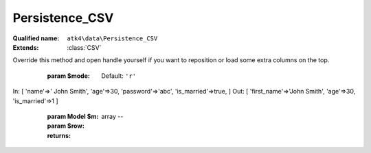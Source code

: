 Persistence_CSV
===============

:Qualified name: ``atk4\data\Persistence_CSV``
:Extends: :class:`CSV`

.. php:class:: Persistence_CSV

  .. php:method:: __construct ($file)

    Constructor. Can pass array of data in parameters.

    :param $file:

  .. php:method:: __destruct ()

    Destructor. close files correctly.


  .. php:method:: _serializeLoadField (Field $f, $value) -> mixed

    Override this to fine-tune un-serialization for your persistence.

    :param Field $f:
    :param $value:
    :returns: mixed -- 

  .. php:method:: _serializeSaveField (Field $f, $value) -> mixed

    Override this to fine-tune serialization for your persistence.

    :param Field $f:
    :param $value:
    :returns: mixed -- 

  .. php:method:: _typecastLoadField (Field $f, $value) -> mixed

    This is the actual field typecasting, which you can override in your persistence to implement necessary typecasting.

    :param Field $f:
    :param $value:
    :returns: mixed -- 

  .. php:method:: _typecastSaveField (Field $f, $value) -> mixed

    This is the actual field typecasting, which you can override in your persistence to implement necessary typecasting.

    :param Field $f:
    :param $value:
    :returns: mixed -- 

  .. php:method:: add ($m[, $defaults]) -> Model

    Associate model with the data driver.

    :param $m:
    :param $defaults:
      Default: ``[]``
    :returns: :class:`Model` -- 

  .. php:method:: atomic ($f) -> mixed

    Atomic executes operations within one begin/end transaction. Not all persistences will support atomic operations, so by default we just don't do anything.

    :param $f:
    :returns: mixed -- 

  .. php:method:: closeFile ()

    Close :class:`CSV` file.


  .. php:method:: delete (Model $m, $id[, $table])

    Deletes record in data array.

    :param Model $m:
    :param $id:
    :param $table:
      Default: ``null``

  .. php:method:: disconnect ()

    Disconnect from database explicitly.


  .. php:method:: export (Model $m[, $fields]) -> array

    Export all DataSet.

    :param Model $m:
    :param $fields:
      Default: ``null``
    :returns: array -- 

  .. php:method:: generateNewID ($m[, $table]) -> string

    Generates new record ID.

    :param $m:
    :param $table:
      Default: ``null``
    :returns: string -- 

  .. php:method:: getLine () -> array

    Returns one line of :class:`CSV` file as array.

    :returns: array -- 

  .. php:method:: initializeHeader ($header)

    Remembers $this->header so that the data can be easier mapped.

    :param $header:

  .. php:method:: insert (Model $m, $data) -> mixed

    Inserts record in data array and returns new record ID.

    :param Model $m:
    :param $data:
    :returns: mixed -- 

  .. php:method:: jsonDecode (Field $f, $value[, $assoc]) -> mixed

    JSON decoding with proper error treatment.

    :param Field $f:
    :param $value:
    :param $assoc:
      Default: ``true``
    :returns: mixed -- 

  .. php:method:: jsonEncode (Field $f, $value) -> string

    JSON encoding with proper error treatment.

    :param Field $f:
    :param $value:
    :returns: string -- 

  .. php:method:: loadAny (Model $m) -> array

    Loads any one record.

    :param Model $m:
    :returns: array -- 

  .. php:method:: loadHeader ()

    When load operation starts, this will open file and read the first line. This line is then used to identify columns.


  .. php:method:: openFile ([])

    Open :class:`CSV` file.
Override this method and open handle yourself if you want to reposition or load some extra columns on the top.

    :param $mode:
      Default: ``'r'``

  .. php:method:: prepareIterator (Model $m) -> array

    Prepare iterator.

    :param Model $m:
    :returns: array -- 

  .. php:method:: putLine ($data)

    Writes array as one record to :class:`CSV` file.

    :param $data:

  .. php:method:: saveHeader (Model $m)

    When load operation starts, this will open file and read the first line. This line is then used to identify columns.

    :param Model $m:

  .. php:method:: serializeLoadField (Field $f, $value) -> mixed

    Provided with a value, will perform field un-serialization. Can be used for the purposes of encryption or storing unsupported formats.

    :param Field $f:
    :param $value:
    :returns: mixed -- 

  .. php:method:: serializeSaveField (Field $f, $value) -> mixed

    Provided with a value, will perform field serialization. Can be used for the purposes of encryption or storing unsupported formats.

    :param Field $f:
    :param $value:
    :returns: mixed -- 

  .. php:method:: tryLoadAny (Model $m)

    Tries to load model and return data record. Doesn't throw exception if model can't be loaded.

    :param Model $m:
    :returns: array|null

  .. php:method:: typecastLoadField (Field $f, $value) -> mixed

    Cast specific field value from the way how it's stored inside persistence to a PHP format.

    :param Field $f:
    :param $value:
    :returns: mixed -- 

  .. php:method:: typecastLoadRow (Model $m, $row) -> array

    Typecasting when load data row.

    :param Model $m:
    :param $row:
    :returns: array -- 

  .. php:method:: typecastSaveField (Field $f, $value) -> mixed

    Prepare value of a specific field by converting it to persistence-friendly format.

    :param Field $f:
    :param $value:
    :returns: mixed -- 

  .. php:method:: typecastSaveRow (Model $m, $row) -> array

    Will convert one row of data from native PHP types into persistence types. This will also take care of the "actual" field keys. Example:.
In: [ 'name'=>' John Smith', 'age'=>30, 'password'=>'abc', 'is_married'=>true, ]
Out: [ 'first_name'=>'John Smith', 'age'=>30, 'is_married'=>1 ]

    :param Model $m:
    :param $row:
    :returns: array -- 

  .. php:method:: update (Model $m, $id, $data[, $table])

    Updates record in data array and returns record ID.

    :param Model $m:
    :param $id:
    :param $data:
    :param $table:
      Default: ``null``

